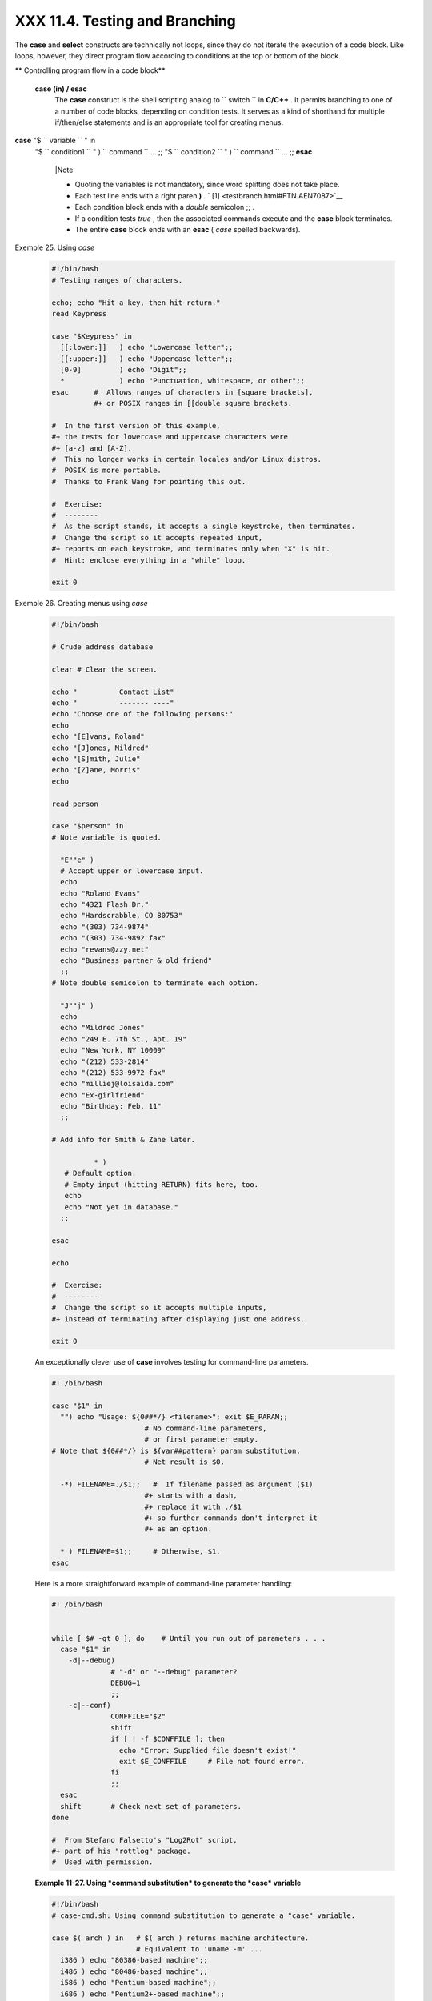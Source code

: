 ################################
XXX  11.4. Testing and Branching
################################

The **case** and **select** constructs are technically not loops, since
they do not iterate the execution of a code block. Like loops, however,
they direct program flow according to conditions at the top or bottom of
the block.


** Controlling program flow in a code block**

 **case (in) / esac**
    The **case** construct is the shell scripting analog to
    ``                   switch                 `` in **C/C++** . It
    permits branching to one of a number of code blocks, depending on
    condition tests. It serves as a kind of shorthand for multiple
    if/then/else statements and is an appropriate tool for creating
    menus.

**case** "$ ``                   variable                 `` " in
 "$ ``                   condition1                 `` " )
 ``                   command                 `` ...
 ;;
 "$ ``                   condition2                 `` " )
 ``                   command                 `` ...
 ;;
 **esac**



    |Note

    -  Quoting the variables is not mandatory, since word splitting does
       not take place.

    -   Each test line ends with a right paren **)** . ` [1]
        <testbranch.html#FTN.AEN7087>`__

    -  Each condition block ends with a *double* semicolon ;; .

    -  If a condition tests *true* , then the associated commands
       execute and the **case** block terminates.

    -  The entire **case** block ends with an **esac** ( *case* spelled
       backwards).





Exemple 25. Using *case*


    .. code-block:: sh

        #!/bin/bash
        # Testing ranges of characters.

        echo; echo "Hit a key, then hit return."
        read Keypress

        case "$Keypress" in
          [[:lower:]]   ) echo "Lowercase letter";;
          [[:upper:]]   ) echo "Uppercase letter";;
          [0-9]         ) echo "Digit";;
          *             ) echo "Punctuation, whitespace, or other";;
        esac      #  Allows ranges of characters in [square brackets],
                  #+ or POSIX ranges in [[double square brackets.

        #  In the first version of this example,
        #+ the tests for lowercase and uppercase characters were
        #+ [a-z] and [A-Z].
        #  This no longer works in certain locales and/or Linux distros.
        #  POSIX is more portable.
        #  Thanks to Frank Wang for pointing this out.

        #  Exercise:
        #  --------
        #  As the script stands, it accepts a single keystroke, then terminates.
        #  Change the script so it accepts repeated input,
        #+ reports on each keystroke, and terminates only when "X" is hit.
        #  Hint: enclose everything in a "while" loop.

        exit 0





Exemple 26. Creating menus using *case*


    .. code-block:: sh

        #!/bin/bash

        # Crude address database

        clear # Clear the screen.

        echo "          Contact List"
        echo "          ------- ----"
        echo "Choose one of the following persons:"
        echo
        echo "[E]vans, Roland"
        echo "[J]ones, Mildred"
        echo "[S]mith, Julie"
        echo "[Z]ane, Morris"
        echo

        read person

        case "$person" in
        # Note variable is quoted.

          "E""e" )
          # Accept upper or lowercase input.
          echo
          echo "Roland Evans"
          echo "4321 Flash Dr."
          echo "Hardscrabble, CO 80753"
          echo "(303) 734-9874"
          echo "(303) 734-9892 fax"
          echo "revans@zzy.net"
          echo "Business partner & old friend"
          ;;
        # Note double semicolon to terminate each option.

          "J""j" )
          echo
          echo "Mildred Jones"
          echo "249 E. 7th St., Apt. 19"
          echo "New York, NY 10009"
          echo "(212) 533-2814"
          echo "(212) 533-9972 fax"
          echo "milliej@loisaida.com"
          echo "Ex-girlfriend"
          echo "Birthday: Feb. 11"
          ;;

        # Add info for Smith & Zane later.

                  * )
           # Default option.
           # Empty input (hitting RETURN) fits here, too.
           echo
           echo "Not yet in database."
          ;;

        esac

        echo

        #  Exercise:
        #  --------
        #  Change the script so it accepts multiple inputs,
        #+ instead of terminating after displaying just one address.

        exit 0




    An exceptionally clever use of **case** involves testing for
    command-line parameters.


    .. code-block:: sh

        #! /bin/bash

        case "$1" in
          "") echo "Usage: ${0##*/} <filename>"; exit $E_PARAM;;
                              # No command-line parameters,
                              # or first parameter empty.
        # Note that ${0##*/} is ${var##pattern} param substitution.
                              # Net result is $0.

          -*) FILENAME=./$1;;   #  If filename passed as argument ($1)
                              #+ starts with a dash,
                              #+ replace it with ./$1
                              #+ so further commands don't interpret it
                              #+ as an option.

          * ) FILENAME=$1;;     # Otherwise, $1.
        esac



    Here is a more straightforward example of command-line parameter
    handling:


    .. code-block:: sh

        #! /bin/bash


        while [ $# -gt 0 ]; do    # Until you run out of parameters . . .
          case "$1" in
            -d|--debug)
                      # "-d" or "--debug" parameter?
                      DEBUG=1
                      ;;
            -c|--conf)
                      CONFFILE="$2"
                      shift
                      if [ ! -f $CONFFILE ]; then
                        echo "Error: Supplied file doesn't exist!"
                        exit $E_CONFFILE     # File not found error.
                      fi
                      ;;
          esac
          shift       # Check next set of parameters.
        done

        #  From Stefano Falsetto's "Log2Rot" script,
        #+ part of his "rottlog" package.
        #  Used with permission.




    **Example 11-27. Using *command substitution* to generate the *case*
    variable**


    .. code-block:: sh

        #!/bin/bash
        # case-cmd.sh: Using command substitution to generate a "case" variable.

        case $( arch ) in   # $( arch ) returns machine architecture.
                            # Equivalent to 'uname -m' ...
          i386 ) echo "80386-based machine";;
          i486 ) echo "80486-based machine";;
          i586 ) echo "Pentium-based machine";;
          i686 ) echo "Pentium2+-based machine";;
          *    ) echo "Other type of machine";;
        esac

        exit 0




    A **case** construct can filter strings for
    `globbing <globbingref.html>`__ patterns.


Exemple 28. Simple string matching


    .. code-block:: sh

        #!/bin/bash
        # match-string.sh: Simple string matching
        #                  using a 'case' construct.

        match_string ()
        { # Exact string match.
          MATCH=0
          E_NOMATCH=90
          PARAMS=2     # Function requires 2 arguments.
          E_BAD_PARAMS=91

          [ $# -eq $PARAMS ] |return $E_BAD_PARAMS

          case "$1" in
          "$2") return $MATCH;;
          *   ) return $E_NOMATCH;;
          esac

        }


        a=one
        b=two
        c=three
        d=two


        match_string $a     # wrong number of parameters
        echo $?             # 91

        match_string $a $b  # no match
        echo $?             # 90

        match_string $b $d  # match
        echo $?             # 0


        exit 0





Exemple 29. Checking for alphabetic input


    .. code-block:: sh

        #!/bin/bash
        # isalpha.sh: Using a "case" structure to filter a string.

        SUCCESS=0
        FAILURE=1   #  Was FAILURE=-1,
                    #+ but Bash no longer allows negative return value.

        isalpha ()  # Tests whether *first character* of input string is alphabetic.
        {
        if [ -z "$1" ]                # No argument passed?
        then
          return $FAILURE
        fi

        case "$1" in
          [a-zA-Z]*) return $SUCCESS;;  # Begins with a letter?
          *        ) return $FAILURE;;
        esac
        }             # Compare this with "isalpha ()" function in C.


        isalpha2 ()   # Tests whether *entire string* is alphabetic.
        {
          [ $# -eq 1 ] |return $FAILURE

          case $1 in
          *[!a-zA-Z]*|"") return $FAILURE;;
                       *) return $SUCCESS;;
          esac
        }

        isdigit ()    # Tests whether *entire string* is numerical.
        {             # In other words, tests for integer variable.
          [ $# -eq 1 ] |return $FAILURE

          case $1 in
            *[!0-9]*|"") return $FAILURE;;
                      *) return $SUCCESS;;
          esac
        }



        check_var ()  # Front-end to isalpha ().
        {
        if isalpha "$@"
        then
          echo "\"$*\" begins with an alpha character."
          if isalpha2 "$@"
          then        # No point in testing if first char is non-alpha.
            echo "\"$*\" contains only alpha characters."
          else
            echo "\"$*\" contains at least one non-alpha character."
          fi
        else
          echo "\"$*\" begins with a non-alpha character."
                      # Also "non-alpha" if no argument passed.
        fi

        echo

        }

        digit_check ()  # Front-end to isdigit ().
        {
        if isdigit "$@"
        then
          echo "\"$*\" contains only digits [0 - 9]."
        else
          echo "\"$*\" has at least one non-digit character."
        fi

        echo

        }

        a=23skidoo
        b=H3llo
        c=-What?
        d=What?
        e=$(echo $b)   # Command substitution.
        f=AbcDef
        g=27234
        h=27a34
        i=27.34

        check_var $a
        check_var $b
        check_var $c
        check_var $d
        check_var $e
        check_var $f
        check_var     # No argument passed, so what happens?
        #
        digit_check $g
        digit_check $h
        digit_check $i


        exit 0        # Script improved by S.C.

        # Exercise:
        # --------
        #  Write an 'isfloat ()' function that tests for floating point numbers.
        #  Hint: The function duplicates 'isdigit ()',
        #+ but adds a test for a mandatory decimal point.




 **select**
    The **select** construct, adopted from the Korn Shell, is yet
    another tool for building menus.

**select** ``                   variable                 `` [in
    ``                   list                 `` ]
 do
 ``                   command                 `` ...
 break
 done

    This prompts the user to enter one of the choices presented in the
    variable list. Note that **select** uses the
    ``         $PS3        `` prompt ( ``         #?        `` ) by
    default, but this may be changed.


Exemple 30. Creating menus using *select*


    .. code-block:: sh

        #!/bin/bash

        PS3='Choose your favorite vegetable: ' # Sets the prompt string.
                                               # Otherwise it defaults to #? .

        echo

        select vegetable in "beans" "carrots" "potatoes" "onions" "rutabagas"
        do
          echo
          echo "Your favorite veggie is $vegetable."
          echo "Yuck!"
          echo
          break  # What happens if there is no 'break' here?
        done

        exit

        # Exercise:
        # --------
        #  Fix this script to accept user input not specified in
        #+ the "select" statement.
        #  For example, if the user inputs "peas,"
        #+ the script would respond "Sorry. That is not on the menu."




    If
    ``                   in                                 list                     ``
    is omitted, then **select** uses the list of command line arguments
    ( ``         $@        `` ) passed to the script or the function
    containing the **select** construct.

    Compare this to the behavior of a

    **for** ``                   variable                 `` [in
    ``                   list                 `` ]

    construct with the
    ``                 in                              list                   ``
    omitted.


Exemple 31. Creating menus using *select* in a function


    .. code-block:: sh

        #!/bin/bash

        PS3='Choose your favorite vegetable: '

        echo

        choice_of()
        {
        select vegetable
        # [in list] omitted, so 'select' uses arguments passed to function.
        do
          echo
          echo "Your favorite veggie is $vegetable."
          echo "Yuck!"
          echo
          break
        done
        }

        choice_of beans rice carrots radishes rutabaga spinach
        #         $1    $2   $3      $4       $5       $6
        #         passed to choice_of() function

        exit 0




    See also `Example 37-3 <bashver2.html#RESISTOR>`__ .



Notes
~~~~~


` [1]  <testbranch.html#AEN7087>`__

Pattern-match lines may also *start* with a **(** left paren to give the
layout a more structured appearance.

----------------------------------------------------------------------------------

.. code-block:: sh

    case $( arch ) in
# $( arch ) returns mach
ine architecture.
      ( i386 ) echo "803
86-based machine";;
    # ^      ^
      ( i486 ) echo "804
86-based machine";;
      ( i586 ) echo "Pen
tium-based machine";;
      ( i686 ) echo "Pen
tium2+-based machine";;
      (    * ) echo "Oth
er type of machine";;
    esac

----------------------------------------------------------------------------------



.. code-block:: sh

    case $( arch ) in   # $( arch ) returns machine architecture.
      ( i386 ) echo "80386-based machine";;
    # ^      ^
      ( i486 ) echo "80486-based machine";;
      ( i586 ) echo "Pentium-based machine";;
      ( i686 ) echo "Pentium2+-based machine";;
      (    * ) echo "Other type of machine";;
    esac


.. code-block:: sh

    case $( arch ) in   # $( arch ) returns machine architecture.
      ( i386 ) echo "80386-based machine";;
    # ^      ^
      ( i486 ) echo "80486-based machine";;
      ( i586 ) echo "Pentium-based machine";;
      ( i686 ) echo "Pentium2+-based machine";;
      (    * ) echo "Other type of machine";;
    esac



